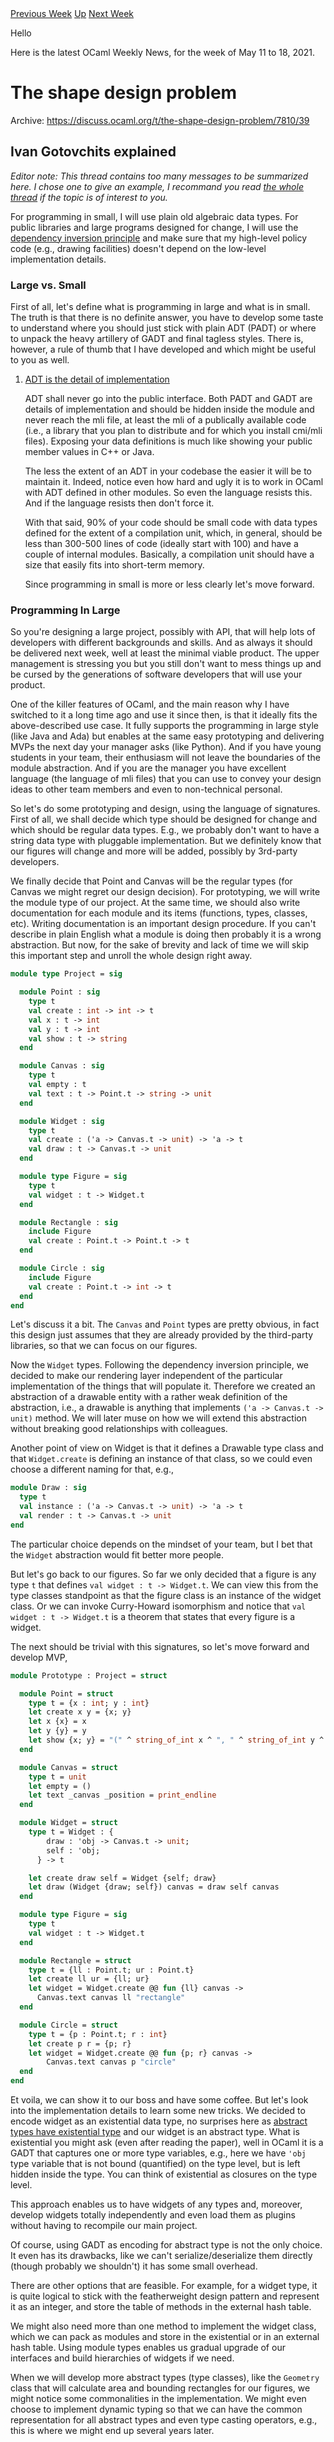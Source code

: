 #+OPTIONS: ^:nil
#+OPTIONS: html-postamble:nil
#+OPTIONS: num:nil
#+OPTIONS: toc:nil
#+OPTIONS: author:nil
#+HTML_HEAD: <style type="text/css">#table-of-contents h2 { display: none } .title { display: none } .authorname { text-align: right }</style>
#+HTML_HEAD: <style type="text/css">.outline-2 {border-top: 1px solid black;}</style>
#+TITLE: OCaml Weekly News
[[https://alan.petitepomme.net/cwn/2021.05.11.html][Previous Week]] [[https://alan.petitepomme.net/cwn/index.html][Up]] [[https://alan.petitepomme.net/cwn/2021.05.25.html][Next Week]]

Hello

Here is the latest OCaml Weekly News, for the week of May 11 to 18, 2021.

#+TOC: headlines 1


* The shape design problem
:PROPERTIES:
:CUSTOM_ID: 1
:END:
Archive: https://discuss.ocaml.org/t/the-shape-design-problem/7810/39

** Ivan Gotovchits explained


/Editor note: This thread contains too many messages to be summarized here. I chose one to give an example, I recommand you read [[https://discuss.ocaml.org/t/the-shape-design-problem/7810][the whole thread]] if the topic is of interest to you./

For programming in small, I will use plain old algebraic data types. For public libraries and large programs designed
for change, I will use the [[https://en.wikipedia.org/wiki/Dependency_inversion_principle][dependency inversion principle]] and make sure that my high-level policy code (e.g.,
drawing facilities) doesn't depend on the low-level implementation details.

*** Large vs. Small

First of all, let's define what is programming in large and what is in small. The truth is that there is no definite
answer, you have to develop some taste to understand where you should just stick with plain ADT (PADT) or where to
unpack the heavy artillery of GADT and final tagless styles. There is, however, a rule of thumb that I have developed
and which might be useful to you as well.

**** _ADT is the detail of implementation_

ADT shall never go into the public interface. Both PADT and GADT are details of implementation and should be hidden
inside the module and never reach the mli file, at least the mli of a publically available code (i.e., a library that
you plan to distribute and for which you install cmi/mli files). Exposing your data definitions is much like showing
your public member values in C++ or Java.

The less the extent of an ADT in your codebase the easier it will be to maintain it. Indeed, notice even how hard and
ugly it is to work in OCaml with ADT defined in other modules. So even the language resists this. And if the language
resists then don't force it.

With that said, 90% of your code should be small code with data types defined for the extent of a compilation unit,
which, in general, should be less than 300-500 lines of code (ideally start with 100) and have a couple of internal
modules. Basically, a compilation unit should have a size that easily fits into short-term memory.

Since programming in small is more or less clearly let's move forward.

*** Programming In Large

So you're designing a large project, possibly with API, that will help lots of developers with different backgrounds
and skills. And as always it should be delivered next week, well at least the minimal viable product. The upper
management is stressing you but you still don't want to mess things up and be cursed by the generations of software
developers that will use your product.

One of the killer features of OCaml, and the main reason why I have switched to it a long time ago and use it since
then, is that it ideally fits the above-described use case. It fully supports the programming in large style (like
Java and Ada) but enables at the same easy prototyping and delivering MVPs the next day your manager asks (like
Python). And if you have young students in your team, their enthusiasm will not leave the boundaries of the module
abstraction. And if you are the manager you have excellent language (the language of mli files) that you can use to
convey your design ideas to other team members and even to non-technical personal.

So let's do some prototyping and design, using the language of signatures. First of all, we shall decide which type
should be designed for change and which should be regular data types. E.g., we probably don't want to have a string
data type with pluggable implementation. But we definitely know that our figures will change and more will be added,
possibly by 3rd-party developers.

We finally decide that Point and Canvas will be the regular types (for Canvas we might regret our design decision).
For prototyping, we will write the module type of our project. At the same time, we should also write documentation
for each module and its items (functions, types, classes, etc). Writing documentation is an important design
procedure. If you can't describe in plain English what a module is doing then probably it is a wrong abstraction. But
now, for the sake of brevity and lack of time we will skip this important step and unroll the whole design right
away.

#+begin_src ocaml
module type Project = sig

  module Point : sig
    type t
    val create : int -> int -> t
    val x : t -> int
    val y : t -> int
    val show : t -> string
  end

  module Canvas : sig
    type t
    val empty : t
    val text : t -> Point.t -> string -> unit
  end

  module Widget : sig
    type t
    val create : ('a -> Canvas.t -> unit) -> 'a -> t
    val draw : t -> Canvas.t -> unit
  end

  module type Figure = sig
    type t
    val widget : t -> Widget.t
  end

  module Rectangle : sig
    include Figure
    val create : Point.t -> Point.t -> t
  end

  module Circle : sig
    include Figure
    val create : Point.t -> int -> t
  end
end
#+end_src

Let's discuss it a bit. The ~Canvas~ and ~Point~ types are pretty obvious, in fact this design just assumes that they
are already provided by the third-party libraries, so that we can focus on our figures.

Now the ~Widget~ types. Following the dependency inversion principle, we decided to make our rendering layer
independent of the particular implementation of the things that will populate it. Therefore we created an abstraction
of a drawable entity with a rather weak definition of the abstraction, i.e., a drawable is anything that implements
~('a -> Canvas.t -> unit)~ method. We will later muse on how we will extend this abstraction without breaking good
relationships with colleagues.

Another point of view on Widget is that it defines a Drawable type class and that ~Widget.create~ is defining an
instance of that class, so we could even choose a different naming for that, e.g.,

#+begin_src ocaml
module Draw : sig
  type t
  val instance : ('a -> Canvas.t -> unit) -> 'a -> t
  val render : t -> Canvas.t -> unit
end
#+end_src

The particular choice depends on the mindset of your team, but I bet that the ~Widget~ abstraction would fit better
more people.

But let's go back to our figures. So far we only decided that a figure is any type ~t~ that defines ~val widget : t -> Widget.t~. We can view this from the type classes standpoint as that the figure class is an instance of the widget
class. Or we can invoke Curry-Howard isomorphism and notice that ~val widget : t -> Widget.t~ is a theorem that
states that every figure is a widget.

The next should be trivial with this signatures, so let's move forward and develop MVP,
#+begin_src ocaml
module Prototype : Project = struct

  module Point = struct
    type t = {x : int; y : int}
    let create x y = {x; y}
    let x {x} = x
    let y {y} = y
    let show {x; y} = "(" ^ string_of_int x ^ ", " ^ string_of_int y ^ ")"
  end

  module Canvas = struct
    type t = unit
    let empty = ()
    let text _canvas _position = print_endline
  end

  module Widget = struct
    type t = Widget : {
        draw : 'obj -> Canvas.t -> unit;
        self : 'obj;
      } -> t

    let create draw self = Widget {self; draw}
    let draw (Widget {draw; self}) canvas = draw self canvas
  end

  module type Figure = sig
    type t
    val widget : t -> Widget.t
  end

  module Rectangle = struct
    type t = {ll : Point.t; ur : Point.t}
    let create ll ur = {ll; ur}
    let widget = Widget.create @@ fun {ll} canvas ->
      Canvas.text canvas ll "rectangle"
  end

  module Circle = struct
    type t = {p : Point.t; r : int}
    let create p r = {p; r}
    let widget = Widget.create @@ fun {p; r} canvas ->
        Canvas.text canvas p "circle"
  end
end
#+end_src

Et voila, we can show it to our boss and have some coffee. But let's look into the implementation details to learn
some new tricks. We decided to encode widget as an existential data type, no surprises here as [[https://homepages.inf.ed.ac.uk/gdp/publications/Abstract_existential.pdf][abstract types have
existential type]] and our widget is an abstract type. What is existential you might ask (even after reading the
paper), well in OCaml it is a GADT that captures one or more type variables, e.g., here we have ~'obj~ type variable
that is not bound (quantified) on the type level, but is left hidden inside the type. You can think of existential as
closures on the type level.

This approach enables us to have widgets of any types and, moreover, develop widgets totally independently and even
load them as plugins without having to recompile our main project.

Of course, using GADT as encoding for abstract type is not the only choice. It even has its drawbacks, like we can't
serialize/deserialize them directly (though probably we shouldn't) it has some small overhead.

There are other options that are feasible. For example, for a widget type, it is quite logical to stick with the
featherweight design pattern and represent it as an integer, and store the table of methods in the external hash
table.

We might also need more than one method to implement the widget class, which we can pack as modules and store in the
existential or in an external hash table. Using module types enables us gradual upgrade of our interfaces and build
hierarchies of widgets if we need.

When we will develop more abstract types (type classes), like the ~Geometry~ class that will calculate area and
bounding rectangles for our figures, we might notice some commonalities in the implementation. We might even choose
to implement dynamic typing so that we can have the common representation for all abstract types and even type
casting operators, e.g., this is where we might end up several years later.

#+begin_src ocaml
module Widget : sig
  type 'cls t

  module type S = sig
    type t
    ...
  end

  type 'a widget = (module S with type t = 'a)

  val create : 'a widget -> 'a -> 'a cls t

  val forget : 'a t -> unit t
  val refine : 'a Class.t -> unit t -> 'a cls t option
  val figure : 'a t -> 'a
end
#+end_src

We're now using a module type to define the abstraction of widget, we probably even have a full hierarchy of module
types to give the widget implementors more freedom and to preserve backward compatibility and good relationships. We
also keep the original type in the widget so that we can recover it back using the ~figure~ function. yes, we
resisted this design decision, because it is in fact downcasting, but our clients insisted on it. And yes, we
implemented dynamic types, so that we can upcast all widgets to the base class ~unit Widget.t~ using ~forget~, but we
can still recover the original type (downcast) with ~refine~, which is, obviously, a non-total function.

In [[https://github.com/BinaryAnalysisPlatform/bap][BAP]], we ended up having all this features as we represent complex data types (machine instructions and
expressions). We represent instructions as lightweight integers with all related information stored in the knowledge
base. We use dynamic typing together with final tagless style to build our programs and ensure their well-formedness,
and we use our typeclass approach a lot, to enable serialization, inspection, and ordering (we use domains for all
our data type). You can read more about our [[https://binaryanalysisplatform.github.io/bap/api/master/bap-knowledge/Bap_knowledge/Knowledge/index.html][knowledge base]] and even peek into the [[https://github.com/BinaryAnalysisPlatform/bap/blob/master/lib/knowledge/bap_knowledge.ml][implementation]] of it. And
we have a large [[https://binaryanalysisplatform.github.io/bap/api/master/bap-core-theory/Bap_core_theory/index.html][library of signatures]] that define our abstract types, such as semantics, values, and programs.
In the end, our design allows us to extend our abstractions without breaking backward compatibility and to add new
operations or new representations without even having to rebuild the library or the main executable. But this is a
completely different story that doesn't really fit into this post.

*** Conclusions

We can easily see that we our design makes it easy to add new behaviors and even extend the existing one. It also
provisions for DRY as we can write generic algorithms for widgets that are totally independent of the underlying
implementation. We have a place to grow and an option to completely overhaul our inner representation without
breaking any existing code. For example, we can switch from a fat GADT representation of a widget to a featherweight
pattern and nobody will notice anything (except, hopefully) improved performance. With that said, I have to conclude
as it already took too much time. I am ready for the questions if you have any.
      



* Set up OCaml 1.1.11
:PROPERTIES:
:CUSTOM_ID: 2
:END:
Archive: https://discuss.ocaml.org/t/ann-set-up-ocaml-1-1-11/7843/1

** Sora Morimoto announced


*** Changed

- Stop setting switch jobs variable on Windows (~OPAMJOBS~ is sufficient).
      



* Wtr (Well Typed Router) v1.0.0 release
:PROPERTIES:
:CUSTOM_ID: 3
:END:
Archive: https://discuss.ocaml.org/t/ann-wtr-well-typed-router-v1-0-0-release/7844/1

** Bikal Lem announced


On the recent occassion of the 25th birthday of OCaml, I am pleased to announce v1.0.0 release of ~wtr~ to opam. Wtr - Well Typed Router - is a library for routing uri path and query parameters in OCaml web applications.

A ppx - ~wtr.ppx~ is provided so that specifying uri routes is ergonomic and familiar. For e.g. to specify a uri path
~/home/about~, you would specify as such,
#+begin_src ocaml
{%wtr| /home/about |}
#+end_src
You can see more full demos here:
- [[https://github.com/lemaetech/wtr/blob/main/examples/demo.ml][cli demo]]
- [[https://github.com/lemaetech/wtr/blob/main/examples/cohttp.ml][cohttp Demo]]

The router matching algorithm is based on the **trie** algorithm.

- [[https://github.com/lemaetech/wtr][Wtr]]
- [[https://github.com/lemaetech/wtr/blob/main/tests/user_guide.md][Wtr User guide]]
- [[https://lemaetech.co.uk/wtr/wtr/Wtr/index.html][Wtr API]]
      



* OCaml compiler development newsletter, issue 1: before May 2021
:PROPERTIES:
:CUSTOM_ID: 4
:END:
Archive: https://discuss.ocaml.org/t/ocaml-compiler-development-newsletter-issue-1-before-may-2021/7831/11

** Continuing the thread from last week, gasche said


For some reason @octachron's contribution to the newsletter got lost in my pipeline. So below it is.

*** @octachron (Florian Angeletti)

- With Sébastien, David, and Gabriel's help, I have finally merged the change needed to integrate odoc in our documentation pipeline. Currently, this is hidden behind a configuration switch (or specific Makefile's target). The user experience is still a bit rough, in particular it requires an trunk-updated version of odoc. Fortunately, the number of users right now is most probably of only one. My current plan is to see how well the maintenance goes during this release cycle before maybe switching to odoc for the 4.13.0 version of the manual.
- I have been discussing with David about how much time and effort we should spend on testing the manual. (My opinion is that testing only the PR that alters the manual's source file is essentially fine.) David has been testing more thorough configuration however but that requires some more tuning to avoid sending scary emails to innocent passersby.
      



* Multicore OCaml: April 2021
:PROPERTIES:
:CUSTOM_ID: 5
:END:
Archive: https://discuss.ocaml.org/t/multicore-ocaml-april-2021/7849/1

** Anil Madhavapeddy announced


*Multicore OCaml: April 2021*

Welcome to the April 2021 [[https://github.com/ocaml-multicore/ocaml-multicore][Multicore OCaml]] monthly report! My
friends and colleagues on the project in India are going through a terrible second wave of the Covid pandemic, but
continue to work to deliver all the updates from the Multicore OCaml project. This month's update along with the
[[https://discuss.ocaml.org/tag/multicore-monthly][previous updates]] have been compiled by myself, @kayceesrk and
@shakthimaan.

*** Upstream OCaml 4.13 development

GC safepoints continues to be the focus of the OCaml 4.13 release development for multicore. While it might seem
quiet with only [[https://github.com/ocaml/ocaml/pull/10039][one PR]] being worked on, you can also look at [[https://github.com/sadiqj/ocaml/pull/3][the
compiler fork]] where an intrepid team of adventurous compiler backend hackers
have been refining the design.  You can also find more details of ongoing upstream work in the first [[https://discuss.ocaml.org/t/ocaml-compiler-development-newsletter-issue-1-before-may-2021/7831][core compiler
development
newsletter]].   To
quote @xavierleroy from there, "/it’s a nontrivial change involving a new static analysis and a number of tweaks in
every code emitter, but things are starting to look good here./".

*** Multicore OCaml trees

The switch to using OCaml 4.12 has now completed, and all of the development PRs are now working against that
version.  We've put a lot of focus into establishing whether or not Domain Local Allocation Buffers
([[https://github.com/ocaml-multicore/ocaml-multicore/pull/508][ocaml-multicore#508]]) should go into the initial 5.0
patches or not.

What are DLABs?  When testing multicore on larger core counts (up to 128), we observed that there was a lot of early
promotion of values from the minor GCs (which are per-domain). DLABs were introduced in order to encourage domains to
have more values that remained heap-local, and this *should* have increased our scalability.  But computers being
computers, we noticed the opposite effect -- although the number of early promotions dropped with DLABs active, the
overall performance was either flat or even lower!  We're still working on profiling to figure out the root cause --
modern architectures have complex non-uniform and hierarchical memory and cache topologies that interact in
unexpected ways.  Stay tuned to next month's monthly about the decision, or follow
[[https://github.com/ocaml-multicore/ocaml-multicore/pull/508][ocaml-multicore#508]] directly!

*** The multicore ecosystem

Aside from this, the test suite coverage for the Multicore OCaml project has had significant improvement, and we
continue to add more and more tests to the project.  Please do continue with your contribution of parallel
benchmarks. With respect to benchmarking, we have been able to build the Sandmark-2.0 benchmarks with the
[[https://github.com/ocurrent/current-bench][current-bench]] continuous benchmarking framework, which provides a GitHub
frontend and PostgreSQL database to store the results.  Some other projects such as Dune have also started also using
current-bench, which is nice to see -- it would be great to establish it on the core OCaml project once it is a bit
more mature.

We are also rolling out a [[https://github.com/ocurrent/ocaml-multicore-ci][multicore-specific CI]] that can do
differential testing against opam packages (for example, to help isolate if something is a multicore-specific failure
or a general compilation error on upstream OCaml).  We're [[https://multicore.ci.ocamllabs.io:8100/?org=ocaml-multicore][pushing this
live]] at the moment, and it means that we are in a
position to begin accepting projects that might benefit from multicore.  *If you do have a project on opam that
would benefit from being tested with multicore OCaml, and if it compiles on 4.12, then please do get in touch*.
We're initially folding in codebases we're familiar with, but we need a diversity of sources to get good coverage.
The only thing we'll need is a responsive contact within the project that can work with us on the integration.  We'll
start reporting on project statuses if we get a good response to this call.

As always, we begin with the Multicore OCaml ongoing and completed tasks. This is followed by the Sandmark
benchmarking project updates and the relevant Multicore OCaml feature requests in the current-bench project. Finally,
upstream OCaml work is mentioned for your reference.

*** Multicore OCaml

**** Ongoing

***** Testing

- [[https://github.com/ocaml-multicore/domainslib/issues/23][ocaml-multicore/domainslib#23]]
  Running tests: moving to ~dune runtest~ from manual commands in ~run_test~ target

  At present, the tests are executed with explicit exec commands in
  the Makefile, and the objective is to move to using the ~dune
  runtest~ command.

- [[https://github.com/ocaml-multicore/ocaml-multicore/issues/522][ocaml-multicore/ocaml-multicore#522]]
  Building the runtime with -O0 rather than -O2 causes testsuite to fail

  The use of ~-O0~ optimization fails the runtime tests, while ~-O2~
  optimization succeeds. This needs to be investigated further.

- [[https://github.com/ocaml-multicore/ocaml-multicore/issues/526][ocaml-multicore/ocaml-multicore#526]]
  weak-ephe-final issue468 can fail with really small minor heaps

  The failure of issue468 test is currently being looked into for the
  ~weak-ephe-final~ tests with a small minor heap (4096 words).

- [[https://github.com/ocaml-multicore/ocaml-multicore/pull/528][ocaml-multicore/ocaml-multicore#528]]
  Expand CI runs

  The PR implements parallel "callback" "gc-roots" "effects"
  "lib-threads" "lib-systhreads" tests, with ~taskset -c 0~ option,
  and using a small minor heap. The CI coverage needs to be enhanced
  to add more variants and optimization flags.

- [[https://github.com/ocaml-multicore/ocaml-multicore/pull/542][ocaml-multicore/ocaml-multicore#542]]
  Add ephemeron lazy test

  Addition of tests to cover ephemerons, lazy values and domain
  lifecycle with GC.

- [[https://github.com/ocaml-multicore/ocaml-multicore/issues/545][ocaml-multicore/ocaml-multicore#545]]
  ephetest6 fails with more number of domains

  The test ~ephetest6.ml~ fails when more number of domains are
  spawned, and also deadlocks at times.

- [[https://github.com/ocaml-multicore/ocaml-multicore/issues/547][ocaml-multicore/ocaml-multicore#547]]
  Investigate weaktest.ml failure

  The ~weaktest.ml~ is disabled in the test suite and it is
  failing. This needs to be investigated further.

- [[https://github.com/ocaml-multicore/ocaml-multicore/issues/549][ocaml-multicore/ocaml-multicore#549]]
  zmq-lwt test failure

  An opam-ci bug that has reported a failure in the ~zmq-lwt~ test. It
  is throwing a Zmq.ZMQ_exception with a ~Context was terminated~
  error message.

***** Sundries

- [[https://github.com/ocaml-multicore/ocaml-multicore/pull/508][ocaml-multicore/ocaml-multicore#508]]
  Domain Local Allocation Buffers

  The code review and the respective changes for the Domain Local
  Allocation Buffer implementation is actively being worked upon.

- [[https://github.com/ocaml-multicore/ocaml-multicore/pull/514][ocaml-multicore/ocaml-multicore#514]]
  Update instructions in ocaml-variants.opam

  The ~ocaml-variants.opam~ and ~configure.ac~ have been updated to
  now use the Multicore OCaml repository. We want different version
  strings for ~+domains~ and ~+domains+effects~ for the branches.

- [[https://github.com/ocaml-multicore/ocaml-multicore/pull/527][ocaml-multicore/ocaml-multicore#527]]
  Port eventlog to CTF

  The code review on the porting of the ~eventlog~ implementation to
  the Common Trace Format is in progress. The relevant code changes
  have been made and the tests pass.

- [[https://github.com/ocaml-multicore/ocaml-multicore/issues/529][ocaml-multicore/ocaml-multicore#529]]
  Fiber size control and statistics

  A feature request to set the maximum stack size for fibers, and to
  obtain memory statistics for the same.

**** Completed

***** Upstream

- [[https://github.com/ocaml-multicore/ocaml-multicore/pull/533][ocaml-multicore/ocaml-multicore#533]]
  Systhreads synchronization use pthread functions

  The ~pthread_*~ functions are now used directly instead of
  ~caml_plat_*~ functions to be in-line with OCaml trunk. The
  ~Sys_error~ is raised now instead of ~Fatal error~.

- [[https://github.com/ocaml-multicore/ocaml-multicore/pull/535][ocaml-multicore/ocaml-multicore#535]]
  Remove Multicore stats collection

  The configurable stats collection functionality is now removed from
  Multicore OCaml. This greatly reduces the diff with trunk and makes
  it easy for upstreaming.

- [[https://github.com/ocaml-multicore/ocaml-multicore/pull/536][ocaml-multicore/ocaml-multicore#536]]
  Remove emit_block_header_for_closure

  The ~emit_block_header_for_closure~ is no longer used and hence
  removed from asmcomp sources.

- [[https://github.com/ocaml-multicore/ocaml-multicore/pull/537][ocaml-multicore/ocaml-multicore#537]]
  Port @stedolan "Micro-optimise allocations on amd64 to save a register"

  The upstream micro-optimise allocations on amd64 to save a register
  have now been ported to Multicore OCaml. This greatly brings down
  the diff on amd64's emit.mlp.

***** Enhancements

- [[https://github.com/ocaml-multicore/ocaml-multicore/pull/531][ocaml-multicore/ocaml-multicore#531]]
  Make native stack size limit configurable (and fix Gc.set)

  The stack size limit for fibers in native made is now made
  configurable through the ~Gc.set~ interface.

- [[https://github.com/ocaml-multicore/ocaml-multicore/pull/534][ocaml-multicore/ocaml-multicore#534]]
  Move allocation size information to frame descriptors

  The allocation size information is now propagated using the frame
  descriptors so that they can be tracked by statmemprof.

- [[https://github.com/ocaml-multicore/ocaml-multicore/pull/548][ocaml-multicore/ocaml-multicore#548]]
  Multicore implementation of Mutex, Condition and Semaphore

  The ~Mutex~, ~Condition~ and ~Semaphore~ modules are now fully
  compatible with stdlib features and can be used with ~Domain~.

**** Testing

- [[https://github.com/ocaml-multicore/ocaml-multicore/pull/532][ocaml-multicore/ocaml-multicore#532]]
  Addition of test for finaliser callback with major cycle

  Update to ~test_finaliser_gc.ml~ code that adds a test wherein a
  finaliser is run with a root in a register.

- [[https://github.com/ocaml-multicore/ocaml-multicore/pull/541][ocaml-multicore/ocaml-multicore#541]]
  Addition of a parallel tak testcase

  Parallel test cases to stress the minor heap and also enter the
  minor GC organically without calling a ~Gc~ function or a domain
  termination have now been added to the repository.

- [[https://github.com/ocaml-multicore/ocaml-multicore/pull/543][ocaml-multicore/ocaml-multicore#543]]
  Parallel version of weaklifetime test

  The parallel implementation of the ~weaklifetime.ml~ test has now
  been added to the test suite, where the Weak structures are accessed
  by multiple domains.

- [[https://github.com/ocaml-multicore/ocaml-multicore/pull/546][ocaml-multicore/ocaml-multicore#546]]
  Coverage of domain life-cycle in domain_dls and ephetest_par tests

  Improvement to ~domain_dls.ml~ and ~ephetest_par.ml~ for better
  coverage for domain lifecycle testing.

***** Fixes

- [[https://github.com/ocaml-multicore/ocaml-multicore/pull/530][ocaml-multicore/ocaml-multicore#530]]
  Fix off-by-1 with gc_regs buckets

  An off-by-1 bug is now fixed when scanning the stack for the
  location of the previous ~gc_regs~ bucket.

- [[https://github.com/ocaml-multicore/ocaml-multicore/pull/540][ocaml-multicore/ocaml-multicore#540]]
  Fix small alloc retry

  The ~Alloc_small~ macro was not handling the case when the GC
  function does not return a minor heap with enough size, and this PR
  fixes the same along with code clean-ups.

***** Ecosystem

- [[https://github.com/ocaml-multicore/retro-httpaf-bench/pull/3][ocaml-multicore/retro-httpaf-bench#3]]
  Add cohttp-lwt-unix to the benchmark

  A ~cohttp-lwt-unix~ benchmark is now added to the
  ~retro-httpaf-bench~ package along with the update to the
  Dockerfile.

- [[https://github.com/ocaml-multicore/domainslib/pull/22][ocaml-multicore/domainslib#22]]
  Move the CI to 4.12 Multicore and Github Actions

  The CI has been switched to using GitHub Actions instead of
  Travis. The version of Multicore OCaml used in the CI is now
  4.12+domains+effects.

- [[https://github.com/ocaml-multicore/multicore-opam/pull/51][ocaml-multicore/mulicore-opam#51]]
  Update merlin and ocaml-lsp installation instructions for 4.12 variants

  The README.md has been updated with instructions to use merlin and
  ocaml-lisp for ~4.12+domains~ and ~4.12+domains+effects~ branches.

- [[https://github.com/ocaml-multicore/dwarf_validator][dwarf_validator]]
  DWARF validation tool

  The DWARF validation tool in ~eh_frame_check.py~ is now made
  available in a public repository. It single steps through the binary
  as it executes, and unwinds the stack using the DWARF directives.

***** Sundries

- [[https://github.com/ocaml-multicore/ocaml-multicore/pull/523][ocaml-multicore/ocaml-multicore#523]]
  Systhreads Mutex raises Sys_error

  The Systhreads Mutex error checks are now inline with OCaml, as
  mentioned in [[https://github.com/ocaml/ocaml/pull/9846][Use "error checking" mutexes in the threads
  library]].

- [[https://github.com/ocaml-multicore/ocaml-multicore/pull/525][ocaml-multicore/ocaml-multicore#525]]
  Add issue URL for disabled signal handling test

  Updated ~testsuite/disabled~ with the issue URL
  [[https://github.com/ocaml-multicore/ocaml-multicore/issues/517][ocaml-multicore#517]]
  for future tracking.

- [[https://github.com/ocaml-multicore/ocaml-multicore/pull/539][ocaml-multicore/ocaml-multicore#539]]
  Forcing_tag invalid argument to Gc.finalise

  Addition of ~Forcing_tag~ for tag lazy values when the computation
  is being forced. This is included so that ~Gc.finalise~ can raise an
  invalid argument exception when a block with ~Forcing_tag~ is given
  as an argument.

*** Benchmarking

**** Ongoing

***** Sandmark

- We now have the frontend showing the graph results for Sandmark 2.0 builds
  with [[https://github.com/ocurrent/current-bench][current-bench]] for
  CI. A raw output of the graph is shown below:

  https://aws1.discourse-cdn.com/standard11/uploads/ocaml/optimized/2X/2/2f57e7d54420b574af55657f78a1d38993ddc64f_2_624x998.png

  The Sandmark 2.0 benchmarking is moving to use the ~current-bench~
  tooling. You can now create necessary issues and PRs for the
  Multicore OCaml project in the ~current-bench~ project using the
  ~multicore~ label.

- [[https://github.com/ocaml-bench/sandmark/pull/209][ocaml-bench/sandmark#209]]
  Use rule target kronecker.txt and remove from macro_bench

  A rewrite of the graph500seq ~kernel1.ml~ implementation based on
  the code review suggestions is currently being worked upon.

- [[https://github.com/ocaml-bench/sandmark/pull/215][ocaml-bench/sandmark#215]]
  Remove Gc.promote_to from treiber_stack.ml

  We are updating Sandmark to run with 4.12+domains and
  4.12+domains+effects, and this patch removes Gc.promote_to from the
  runtime.

***** current-bench

- [[https://github.com/ocurrent/current-bench/issues/87][ocurrent/current-bench#87]]
  Run benchmarks for old commits

  We would like to be able to re-run the benchmarks for older commits
  in a project for analysis and comparison.

- [[https://github.com/ocurrent/current-bench/issues/103][ocurrent/current-bench#103]]
  Ability to set scale on UI to start at 0

  The raw results plotted in the graph need to start from ~[0, y_max+delta]~ for the y-axis for better comparison. A [[https://github.com/ocurrent/current-bench/pull/74][PR]] is available  for the same, and the fixed output is shown in the following graph:

  https://aws1.discourse-cdn.com/standard11/uploads/ocaml/optimized/2X/3/36ba7ffa0c753bf3950594bfaf36557c09e9292a_2_1380x644.jpeg

- [[https://github.com/ocurrent/current-bench/issues/105][ocurrent/current-bench#105]]
  Abstract out Docker image name from ~pipeline/lib/pipeline.ml~

  The Multicore OCaml uses ~ocaml/opam:ubuntu-20.10-ocaml-4.10~ image
  while the ~pipeline/lib/pipeline.ml~ uses ~ocaml/opam~, and it will
  be useful to use an environment variable for the same.

- [[https://github.com/ocurrent/current-bench/issues/106][ocurrent/current-bench#106]]
  Use ~--privileged~ with Docker run_args for Multicore OCaml

  The Sandmark environment uses ~bwrap~ for Multicore OCaml benchmark
  builds, and hence we need to run the Docker container with
  ~--privileged~ option. Otherwise, the build exits with an ~Operation
  not permitted~ error.

- [[https://github.com/ocurrent/current-bench/issues/107][ocurrent/current-bench#107]]
  Ability to start and run only PostgreSQL and frontend

  For Multicore OCaml, we provision the hardware with different
  configuration settings for various experiments, and using an ETL
  tool to just load the results to the PostgreSQL database and
  visualize the same in the frontend will be useful.

- [[https://github.com/ocurrent/current-bench/issues/108][ocurrent/current-bench#108]]
  Support for native builds for bare metals

  In order to avoid any overhead with Docker, we need a way to run the
  Multicore OCaml benchmarks on bare metal machines.

**** Completed

***** Documentation

- [[https://github.com/ocurrent/current-bench/pull/75][ocurrent/current-bench#75]]
  Fix production deployment; add instructions

  The HACKING.md is now updated with documentation for doing a
  production deployment of current-bench.

- [[https://github.com/ocurrent/current-bench/pull/90][ocurrent/current-bench#90]]
  Add some solutions to errors that users might run into

  Based on our testing of current-bench with Sandmark-2.0, we now have
  updated the FAQ in the HACKING.md file.

***** Sundries

- [[https://github.com/ocurrent/current-bench/pull/96][ocurrent/current-bench#96]]
  Remove hardcoded URL for the frontend

  The frontend URL is now abstracted out from the code, so that we can
  deploy a current-bench instance on any new pristine server.

- [[https://github.com/ocaml-bench/sandmark/pull/204][ocaml-bench/sandmark#204]]
  Adding layers.ml as a benchmark to Sandmark

  The Irmin layers.ml benchmark is now added to Sandmark along with
  its dependencies. This is tagged with ~gt_100s~.

*** OCaml

**** Ongoing

- [[https://github.com/ocaml/ocaml/pull/10039][ocaml/ocaml#10039]]
  Safepoints

  This PR is a work-in-progress. Thanks to Mark Shinwell and Damien
  Doligez and Xavier Leroy for their valuable feedback and code suggestions.

Special thanks to all the OCaml users and developers from the community for their continued support and contribution
to the project. Stay safe!

*** Acronyms

- AMD: Advanced Micro Devices
- CI: Continuous Integration
- CTF: Common Trace Format
- DLAB: Domain Local Allocation Buffer
- DWARF: Debugging With Attributed Record Formats
- ETL: Extract Transform Load
- GC: Garbage Collector
- OPAM: OCaml Package Manager
- PR: Pull Request
- UI: User Interface
- URL: Uniform Resource Locator
- ZMQ: ZEROMQ
      



* Analyzing contributions to the OCaml compiler and all opam packages
:PROPERTIES:
:CUSTOM_ID: 6
:END:
Archive: https://discuss.ocaml.org/t/analyzing-contributions-to-the-ocaml-compiler-and-all-opam-packages/7854/1

** gasche announced


I recently learned of [[https://github.com/hpjansson/fornalder][fornalder]], a tool that creates nice visualizations of
contributions to open-source projects by analyzing commits to their git repositories (the author used it to [[https://hpjansson.org/blag/2020/12/16/on-the-graying-of-gnome/][analyze
GNOME contributions]]). I decided to use it to study
contributions to the OCaml implementation and OCaml open-source packages, results below.

*** The OCaml compiler distribution

This [[https://gitlab.com/gasche-snippets/fornalder-studies/-/tree/main/data/ocaml/ocaml-contributors.png][graph]]
shows the "contributor cohorts" for the [[https://github.com/ocaml/ocaml][OCaml compiler]] over time. For example, the
big dark-red bar that shows up in 2015 represents the "2015 cohort", the number of long-term contributors to the
OCaml compiler that did their first contribution in 2015. The dark-red bar in similar position in each following year
represents the contributors from the 2015 cohort that are still active on that year. The bar shrinks over time, as
some members of this cohort stop contributors.  Short-term contributors (all their contributions fall within a
90-days period) are shown as the "Brief" bars at the top.

The main thing we see on this graph is that moving the compiler development on Github in 2015 increased sharply the
number of contributors, which has remained relatively stable since (there is an "expert pool" that is stable in
size), with a large fraction of occasional contributors each year.

(Note: stability of contributor numbers is fine for the compiler, which is not meant to keep growing in size and
complexity. We hope most contributors go to other parts of the OCaml ecosystem.)

This [[https://gitlab.com/gasche-snippets/fornalder-studies/-/tree/main/data/ocaml/ocaml-commits.png][graph]] shows the
number of *commits* from the contributors of each cohort. We see for example that the 1995 contributor, namely
Xavier, has remained relatively active throughout the compiler development, with a marked uptick in 2020 (possibly
related to the Multicore upstreaming effort). Today most of the commit volume seems to come from community members
that started contributing right after the Github transition, after 2015-2016.

It's interesting to compare these two charts: we see that the 2015 cohort has shrunk in size in 2020 (by half), but
that they contributed much more in 2020 than in 2015: over time, the remaining contributors from this cohort grew in
confidence/expertise/interest and are now contributing more (several of them became core maintainers, for example).

*** All OCaml software on opam

I then ran the same visualization tool on *all OCaml git repositories* listed in the public
[[https://github.com/ocaml/opam-repository/][opam-repository]]. This is a very-large subset of all open source software
implemented in OCaml. But it does not represent well the "industrial" codebases that some industiral OCaml users are
working on -- even when the code is open-source, it may be packaged and distributed separately.

This [[https://gitlab.com/gasche-snippets/fornalder-studies/-/tree/main/data/ocaml/opam-repo-contributors.png][graph]]
shows the number of contributors, in yearly cohorts. We can see that the number of contributors has been growing each
year, plateauing in 2018.

Note: there is a measurement artefact that makes the last column smaller than the previous ones: some of the
"short-term" contributors in 2020 will later become longer-term contributor by contributing again in 2021, so they be
added to the long-term cohort of 2020. This artefact may suffice to explain the small decrease in long-term
contributors in 2020.

This [[https://gitlab.com/gasche-snippets/fornalder-studies/-/tree/main/data/ocaml/opam-repo-commits.png][graph]] shows
the volume of commits. Here we don't see a plateau; there is in fact a small decrease in 2018, and further growth in
2019 and 2020. Another aspect I find striking is the stability of commit volume in each cohort. For example, the 2014
cohort seems to have contributed roughly as many commits during all years 2016-2020. Given the reduction in the
number of contributors in this commit, this is again explained by fewer contributors gradually increasing their
contribution volume.

*** Disclaimer

Some industrial OCaml codebases are included in the public opam repository, but a large part is not.

This visualization aggregates project data assuming that they follow "standard" git development practices. The data
is imperfact, it may be skewed by tool-generated commits. For example, some of the Jane Street software packaged on
opam uses git repository mirrors that are updated automatically by usually a single committer, in a way that does not
reflect their true development activity. (Thanks to @yminsky for catching that.)

Another threat to validity is that some authors commit in different projects using different names, so they may be
counted as separate contributors instead. (Inside a project, one may use a .mailmap file to merge contributor
identities, but afaik there is no support in git or fornalder for overlaying an extra .mailmap file that would work
across repositories.)

If you wish to study the dataset to see if the overall conclusions are endangered by such anomalies, please feel free
to replay the [[https://gitlab.com/gasche-snippets/fornalder-studies/-/tree/main/data/ocaml/logs.md][data-collection
steps]]. You can either manually
inspect git repositories, or play with the SQLite database generated by fornalder.

*** My take away

I found this analysis interesting. Here would be my conclusion so far:

- The OCaml community gets a regular influx of new contributors.

- Some of our contributors stay for a long period, and they contribute more and more over time.

- We observe a plateau-ing numbers of new contributors on the years 2018-2020 (and the pandemic is probably not going to improve the figure for 2021), but the volume of commits keeps growing.

It is difficult to draw definitive conclusions from these visualizations, especially as we don't have them for many
other communities to compare to. Compared to the Gnome trends shown in the original blog post (
https://hpjansson.org/blag/2020/12/16/on-the-graying-of-gnome/ ), I would say that we are doing "better" than the
Gnome ecosystem (in terms of attracting new contributors).

My personal view for now is that OCaml remains a more niche language than "mainstream" contenders (we don't see an
exponential growth here that would change the status), but that its contributor flow is healthy.

*** Reproduction information

You can find a curated log of my analysis process in
[[https://gitlab.com/gasche-snippets/fornalder-studies/-/tree/main/data/ocaml/logs.md][logs.md]]; this should contain
enough information for you to reproduce the result, and it could easily be adapted to other software communities.

I uploaded all the small-enough data of my run in this repository, in particular the [[https://gitlab.com/gasche-snippets/fornalder-studies/-/tree/main/data/ocaml/git-urls.txt][list of
URLs]] I tried to clone --
some of them failed. Not included: the cloned git repositories, and the databases build by fornalder to store its
analysis data.
      

** Anil Madhavapeddy then said


This is an extremely cool analysis, thanks for posting it @gasche!  I'm trying to think of any systemic reasons for
the plateauing of new contributors in 2018/2019, but the only thing I can come up with is that there are more private
industrial codebases employing OCaml developers.  Anecdotally, the number of jobs across OCaml/Reason seems to be on
the up in the past few years.

I'll have a go at reproducing your methodology after the academic term here finishes. One thing we'd be very happy to
take PRs for in the opam-repository are improvements to metadata to assist with this sort of research. For instance,
filtering out dev-repo entries [[https://gitlab.com/gasche-snippets/fornalder-studies/-/blob/main/data/ocaml/logs.md#turning-git-repo-urls-into-git-clone-command][for non-OCaml
projects]]
seems like an immediate win and would simplify the data collection.
      

** gasche then said


One hypothesis I considered is that some contributions have moved away from the opam-repository and are happening
directly in npm, thanks to esy. I ran a similar analysis
([[https://gitlab.com/gasche-snippets/fornalder-studies/-/blob/main/data/npm-ocaml/logs.md][logs]]) on all npm packages
tagged ~ocaml~, but the results are unconclusive (I may be missing more OCaml package on npm that is not tagged).

*** npm "ocaml" contributors

[[https://gitlab.com/gasche-snippets/fornalder-studies/-/tree/main/data/npm-ocaml/npm-ocaml-contributors.png][npm-ocaml
contributors]]

*** npm "ocaml" commits

[[https://gitlab.com/gasche-snippets/fornalder-studies/-/tree/main/data/npm-ocaml/npm-ocaml-commits.png][npm-ocaml
commits]]

(If you wonder what's the long trail between 2003 and 2009: this is the development of `bs-sedlex`, which goes back
to an old OCaml-only prototype by Alain Frisch in 2003. There is also a version of OCaml packaged on npm, but I
removed it from the analysis as it was adding noise and was mostly not-esy-specific contributions.)

Note that we are talking about ~4K commits here, which remains fairly small compared to the ~120K commits for
opam-repository packages on the last year. When I tried to merge both sets together this didn't make much of a
difference compared to just-opam numbers.

Maybe someone should redo the analysis with "reason/rescript" tags in addition, to measure the contribution volume
there. I sticked with packages that self-identify as "ocaml" for now.
      

** gasche then added


*** Batteries

Here are graphs for [[https://github.com/ocaml-batteries-team/batteries-included/][batteries-included]].

Cohorts, per number of contributors:

https://aws1.discourse-cdn.com/standard11/uploads/ocaml/optimized/2X/d/d78265f805413446e26f11b0ecfa6a4e06a82a31_2_1380x646.png

Cohorts, per volume of commits:

https://aws1.discourse-cdn.com/standard11/uploads/ocaml/optimized/2X/6/62d8e4fe481521565340485d21582b8df21da294_2_1380x646.png

What we see, I think, is that Batteries has been fairly quiet since 2015, which probably corresponds to entering some
kind of "maintenance mode". There is still a reasonable diversity of contributors, with many one-shot contributors
(which I assume corresponds to user that are mostly happy silently using the library, and come to add a function or
fix a bug once in a while).

Looking at the volume of commits: the strong decrease of the gray bar in 2018 corresponds, I think, to when I stopped
contributing actively, and you took over as a contributor. It looks like I was effectively the last of the early-day
contributors still active. The purple "2013" cohort is interesting, and I went to look at the data: it's you
(François Berenger) and Simon @c-cube Cruanes. Simon contributed a lot on a short period, and then went off to create
the very nice [[https://github.com/c-cube/ocaml-containers][Containers]] library that would move faster. You stuck and
are now the most active contributor (and maintainers).

*** Containers

Contributors:

https://aws1.discourse-cdn.com/standard11/uploads/ocaml/optimized/2X/9/9db7ef7707024dc6f5c567865f01976c3a67414c_2_1380x646.png

Commits:

https://aws1.discourse-cdn.com/standard11/uploads/ocaml/optimized/2X/f/f321a7134b68d7922f0aae8c88431a589f531116_2_1380x646.png

Containers is mostly a one-person library with Simon doing most of the work. There were many new contributors in 2017
and 2018 (most of them brief), and the strong show of purple year 2018 in today's commit volume is mostly due to the
enigmatic Fardale.

*** Disclaimer

I think that fornalder is more useful to study large repositories (or set of repositories) that have been going for
many years. For a single project, especially if they are relatively small or young, ~git shortlog -n -s~ (over the
whole log or ~--since 2018~, etc.) tells you mostly the same thing.
      



* Timedesc 0.1.0
:PROPERTIES:
:CUSTOM_ID: 7
:END:
Archive: https://discuss.ocaml.org/t/ann-timedesc-0-1-0/7860/1

** Darren announced


I'm pleased to announce the first release of [[https://github.com/daypack-dev/timere][Timedesc]], a date time handling
library. Timedesc provides utilities to describe points of time, and properly handle calendar and time zone
information.

You can find the tutorial and API doc [[https://daypack-dev.github.io/timere/timedesc/Timedesc/index.html][here]].

*** Features

- Timestamp and date time handling with platform independent time zone support
  - Subset of the IANA time zone database is built into this library
- Supports Gregorian calendar date, ISO week date, and ISO ordinal date
- Supports nanosecond precision
- ISO8601 parsing and RFC3339 printing

*** Some context

This is a much more polished repackaging of the date time components from Timere. The separation and restructuring
came from the growing size of the date time components, and very nice and extensive feedback on UX from @gasche at
[[https://github.com/daypack-dev/timere/issues/25][issue #25]] and other issues branching from it (many thanks!).

And as usual, many thanks to @Drup for his advice.
      



* vec 0.2.0
:PROPERTIES:
:CUSTOM_ID: 8
:END:
Archive: https://discuss.ocaml.org/t/ann-vec-0-2-0/7864/1

** Alex Ionescu announced


I've just released version ~0.2.0~ of ~vec~, a library for safe dynamic arrays with Rust-like mutability permissions.

You can find the package on opam [[https://opam.ocaml.org/packages/vec/][here]], and the source repository
[[https://github.com/aionescu/vec][here]].

This release adds new APIs for filtering and comparing vectors, as well as some bug fixes.

Breaking changes from ~0.1.0~:
- Some functions were renamed to conform to ~Stdlib~'s conventions: ~any~ -> ~exists~, ~all~ -> ~for_all~
- Potentially-unsafe APIs for directly creating vectors with a buffer and accessing vectors' buffers were removed

Looking for feedback and suggestions!
      

** gasche then said


A minor remark: I find it remarkable how closely the proposed API mirrors the one of the
[[https://ocaml-batteries-team.github.io/batteries-included/hdoc2/BatArray.Cap.html][BatArray.Cap]] interface, an Array
submodule doing essentially the same thing contributed by David Teller in 2008. (Many details are different as ~vec~
offers dynamically-resizable arrays, while ~Array.Cap~ is fixed-size arrays, but this is orthogonal to the static
control over mutability.)

To me this suggests that the ~vec~ API is not actually specific to Rust, or at least that the inspiration arrived at
the same point as the long tradition of "phantom types" in ML-family languages. (In this space I think the key idea
popularized by Rust would be ownership (possibly with borrowing), and in particular the idea that by default mutable
values should be uniquely-owned, while immutable values can easily be shared.)

This is not a criticism of the library itslef! I very much like the idea of having small modules that cover simple
needs, rather than large monolithic libraries.

Question: in Batteries, my impression is that ~Array.Cap~ was never used much. I would guess that the reason was
that, for most users, the static guarantees of the interface did not offset the (mild) cost of the more complex types
to manage. What is/are your use-case(s) where reasoning about mutation is important?
      

** Alex Ionescu replied


I didn't know about that module. They are indeed *very* similar.

Regarding your second point, yes, this isn't really specific to Rust, it just popularized the idea.
My initial inspiration was [[https://youtu.be/-J8YyfrSwTk?t=3405][this presentation by Yaron Minsky]], where he does a
similar thing, but for a ~ref~-like type. My initial reaction was "Hey, that looks a lot like Rust's references".

Honestly, I started this project more as a fun exercise rather than to meet a real-world use-case, but I assume there
are situations when the mutability control comes in handy e.g. If you want to pass a buffer to some function to fill
but don't want it to read its current contents, you could pass an ~('a, [`W]) Vec.t~ instead of allocating a new
buffer.
      

** Simon Cruanes then said


Interestingly it also looks very similar to containers' ~CCVector~, which is a resizable array with read and write
permissions using phantom types. (see https://c-cube.github.io/ocaml-containers/last/containers/CCVector/index.html)

And to answer gasche's question, personally I like having a vector that is immutable, after building it using mutable
means. It's like a list but it can be right appended to easily.
      

** Yaron Minsky said


You might find the documentation of the Perms library in Core_kernel to be interesting:

https://ocaml.janestreet.com/ocaml-core/v0.12/doc/core_kernel/Core_kernel/Perms/index.html

This establishes idioms that are used across a variety of permissioned types in our codebase. Notably, it
distinguishes between a read-only value (which doesn't directly support mutation) and immutable values (which no has
a write-handle to), which we've found to be a useful distinction. It also highlights some usage patterns that help
avoid some common mistakes in using phantom types correctly.
      

** Calascibetta Romain


And, in the same spirit of others posts, I would to share a pull-request on
[[https://github.com/mirage/ocaml-cstruct/pull/237][~ocaml-cstruct~]] which is a nice discussion about _capabilities_
and how to implement them into an already existing codebase.

However, as far as I can tell, we don't really use it widely - and we should. The main problem is the cost to upgrade
an old code with ~cstruct~ with this interface where we put some new constraints (which can reveal some "bugs" in any
way).
      



* Old CWN
:PROPERTIES:
:UNNUMBERED: t
:END:

If you happen to miss a CWN, you can [[mailto:alan.schmitt@polytechnique.org][send me a message]] and I'll mail it to you, or go take a look at [[https://alan.petitepomme.net/cwn/][the archive]] or the [[https://alan.petitepomme.net/cwn/cwn.rss][RSS feed of the archives]].

If you also wish to receive it every week by mail, you may subscribe [[http://lists.idyll.org/listinfo/caml-news-weekly/][online]].

#+BEGIN_authorname
[[https://alan.petitepomme.net/][Alan Schmitt]]
#+END_authorname
